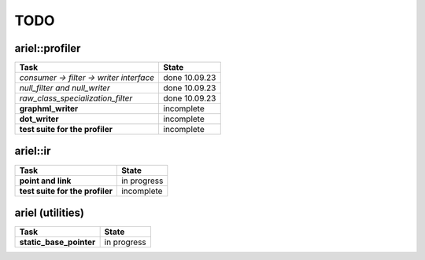 TODO
====

ariel::profiler
---------------

+---------------------------------------------------+-------------------------+
| Task                                              | State                   |
+===================================================+=========================+
| *consumer -> filter -> writer interface*          | done 10.09.23           |
+---------------------------------------------------+-------------------------+
| *null_filter and null_writer*                     | done 10.09.23           |
+---------------------------------------------------+-------------------------+
| *raw_class_specialization_filter*                 | done 10.09.23           |
+---------------------------------------------------+-------------------------+
| **graphml_writer**                                | incomplete              |
+---------------------------------------------------+-------------------------+
| **dot_writer**                                    | incomplete              |
+---------------------------------------------------+-------------------------+
| **test suite for the profiler**                   | incomplete              |
+---------------------------------------------------+-------------------------+

ariel::ir
---------

+---------------------------------------------------+-------------------------+
| Task                                              | State                   |
+===================================================+=========================+
| **point and link**                                | in progress             |
+---------------------------------------------------+-------------------------+
| **test suite for the profiler**                   | incomplete              |
+---------------------------------------------------+-------------------------+

ariel (utilities)
-----------------

+---------------------------------------------------+-------------------------+
| Task                                              | State                   |
+===================================================+=========================+
| **static_base_pointer**                           | in progress             |
+---------------------------------------------------+-------------------------+

